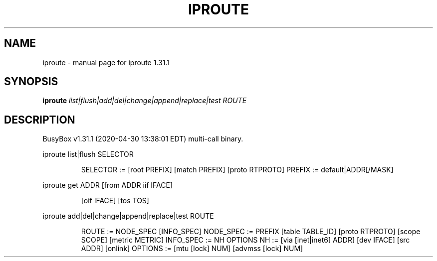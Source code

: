 .\" DO NOT MODIFY THIS FILE!  It was generated by help2man 1.47.8.
.TH IPROUTE "1" "April 2020" "Fidelix 1.0" "User Commands"
.SH NAME
iproute \- manual page for iproute 1.31.1
.SH SYNOPSIS
.B iproute
\fI\,list|flush|add|del|change|append|replace|test ROUTE\/\fR
.SH DESCRIPTION
BusyBox v1.31.1 (2020\-04\-30 13:38:01 EDT) multi\-call binary.
.PP
iproute list|flush SELECTOR
.IP
SELECTOR := [root PREFIX] [match PREFIX] [proto RTPROTO]
PREFIX := default|ADDR[/MASK]
.PP
iproute get ADDR [from ADDR iif IFACE]
.IP
[oif IFACE] [tos TOS]
.PP
iproute add|del|change|append|replace|test ROUTE
.IP
ROUTE := NODE_SPEC [INFO_SPEC]
NODE_SPEC := PREFIX [table TABLE_ID] [proto RTPROTO] [scope SCOPE] [metric METRIC]
INFO_SPEC := NH OPTIONS
NH := [via [inet|inet6] ADDR] [dev IFACE] [src ADDR] [onlink]
OPTIONS := [mtu [lock] NUM] [advmss [lock] NUM]
